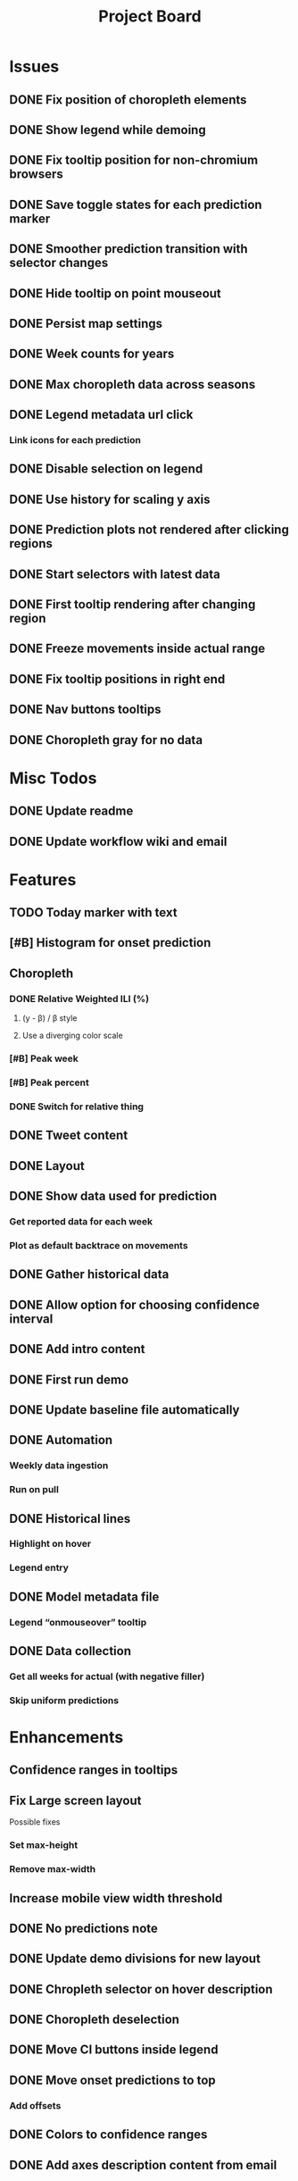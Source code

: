 #+TITLE: Project Board

* Issues
** DONE Fix position of choropleth elements
CLOSED: [2016-11-23 Wed 03:53]
** DONE Show legend while demoing
CLOSED: [2016-11-19 Sat 03:48]
** DONE Fix tooltip position for non-chromium browsers
CLOSED: [2016-11-16 Wed 17:32]
** DONE Save toggle states for each prediction marker
CLOSED: [2016-11-15 Tue 01:56]
** DONE Smoother prediction transition with selector changes
CLOSED: [2016-11-14 Mon 04:57]
** DONE Hide tooltip on point mouseout
CLOSED: [2016-11-14 Mon 02:37]
** DONE Persist map settings
CLOSED: [2016-11-14 Mon 02:27]
** DONE Week counts for years
CLOSED: [2016-11-11 Fri 17:13]
** DONE Max choropleth data across seasons
CLOSED: [2016-11-11 Fri 02:15]
** DONE Legend metadata url click
CLOSED: [2016-11-10 Thu 04:25]
*** Link icons for each prediction
** DONE Disable selection on legend
CLOSED: [2016-11-10 Thu 04:01]
** DONE Use history for scaling y axis
CLOSED: [2016-11-06 Sun 22:37]
** DONE Prediction plots not rendered after clicking regions
CLOSED: [2016-11-06 Sun 03:55]
** DONE Start selectors with latest data
CLOSED: [2016-11-05 Sat 19:37]
** DONE First tooltip rendering after changing region
CLOSED: [2016-11-04 Fri 04:29]
** DONE Freeze movements inside actual range
CLOSED: [2016-11-04 Fri 04:22]
** DONE Fix tooltip positions in right end
CLOSED: [2016-11-04 Fri 03:04]
** DONE Nav buttons tooltips
CLOSED: [2016-11-04 Fri 03:21]
** DONE Choropleth gray for no data
CLOSED: [2016-11-06 Sun 01:56]
* Misc Todos
** DONE Update readme
CLOSED: [2016-11-05 Sat 23:50]
** DONE Update workflow wiki and email
CLOSED: [2016-11-03 Thu 22:12]
* Features
** TODO Today marker with text
SCHEDULED: <2016-11-23 Wed>
** [#B] Histogram for onset prediction
** Choropleth
*** DONE Relative Weighted ILI (%)
CLOSED: [2016-11-06 Sun 03:08]
**** (y - \beta) / \beta style
**** Use a diverging color scale
*** [#B] Peak week
*** [#B] Peak percent
*** DONE Switch for relative thing
CLOSED: [2016-11-23 Wed 03:53]
** DONE Tweet content
CLOSED: [2016-11-23 Wed 04:35]
** DONE Layout
CLOSED: [2016-11-23 Wed 03:53]
** DONE Show data used for prediction
CLOSED: [2016-11-18 Fri 23:43]
*** Get reported data for each week
*** Plot as default backtrace on movements
** DONE Gather historical data
CLOSED: [2016-11-11 Fri 17:12] SCHEDULED: <2016-11-11 Fri>
** DONE Allow option for choosing confidence interval
CLOSED: [2016-11-11 Fri 04:25]
** DONE Add intro content
CLOSED: [2016-11-11 Fri 01:26]
** DONE First run demo
CLOSED: [2016-11-10 Thu 03:58]
** DONE Update baseline file automatically
CLOSED: [2016-11-06 Sun 22:16]
** DONE Automation
CLOSED: [2016-11-06 Sun 16:15]
*** Weekly data ingestion
*** Run on pull
** DONE Historical lines
CLOSED: [2016-11-06 Sun 01:49]
*** Highlight on hover
*** Legend entry
** DONE Model metadata file
CLOSED: [2016-11-04 Fri 02:15]
*** Legend “onmouseover” tooltip
** DONE Data collection
CLOSED: [2016-11-04 Fri 00:43]
*** Get all weeks for actual (with negative filler)
*** Skip uniform predictions
* Enhancements
** Confidence ranges in tooltips
** Fix Large screen layout
Possible fixes
*** Set max-height
*** Remove max-width
** Increase mobile view width threshold
** DONE No predictions note
CLOSED: [2016-11-23 Wed 05:30] SCHEDULED: <2016-11-23 Wed>
** DONE Update demo divisions for new layout
CLOSED: [2016-11-23 Wed 04:36]
** DONE Chropleth selector on hover description
CLOSED: [2016-11-23 Wed 03:53]
** DONE Choropleth deselection
CLOSED: [2016-11-19 Sat 03:53]
** DONE Move CI buttons inside legend 
CLOSED: [2016-11-19 Sat 02:53]
** DONE Move onset predictions to top
CLOSED: [2016-11-14 Mon 04:58]
*** Add offsets
** DONE Colors to confidence ranges
CLOSED: [2016-11-11 Fri 04:53]
** DONE Add axes description content from email
CLOSED: [2016-11-06 Sun 22:16]
** DONE Add “Best viewed on” text
CLOSED: [2016-11-06 Sun 19:25]
** DONE Start pointers at prediction with
CLOSED: [2016-11-05 Sat 23:22]
*** Oldest week for past years
*** Newest week for current year
** DONE Show footer in single view
CLOSED: [2016-11-04 Fri 04:41]
** DONE Change position of week axis
CLOSED: [2016-11-04 Fri 02:55]
** DONE Tooltips
CLOSED: [2016-11-04 Fri 02:38]
*** Point predictions
**** Week value on tooltip
*** Format to display 2 decimal places
** DONE Favicon
CLOSED: [2016-11-04 Fri 00:53]
Use the font-awesome one
** DONE Skip first prediction circle
CLOSED: [2016-11-04 Fri 01:02]
